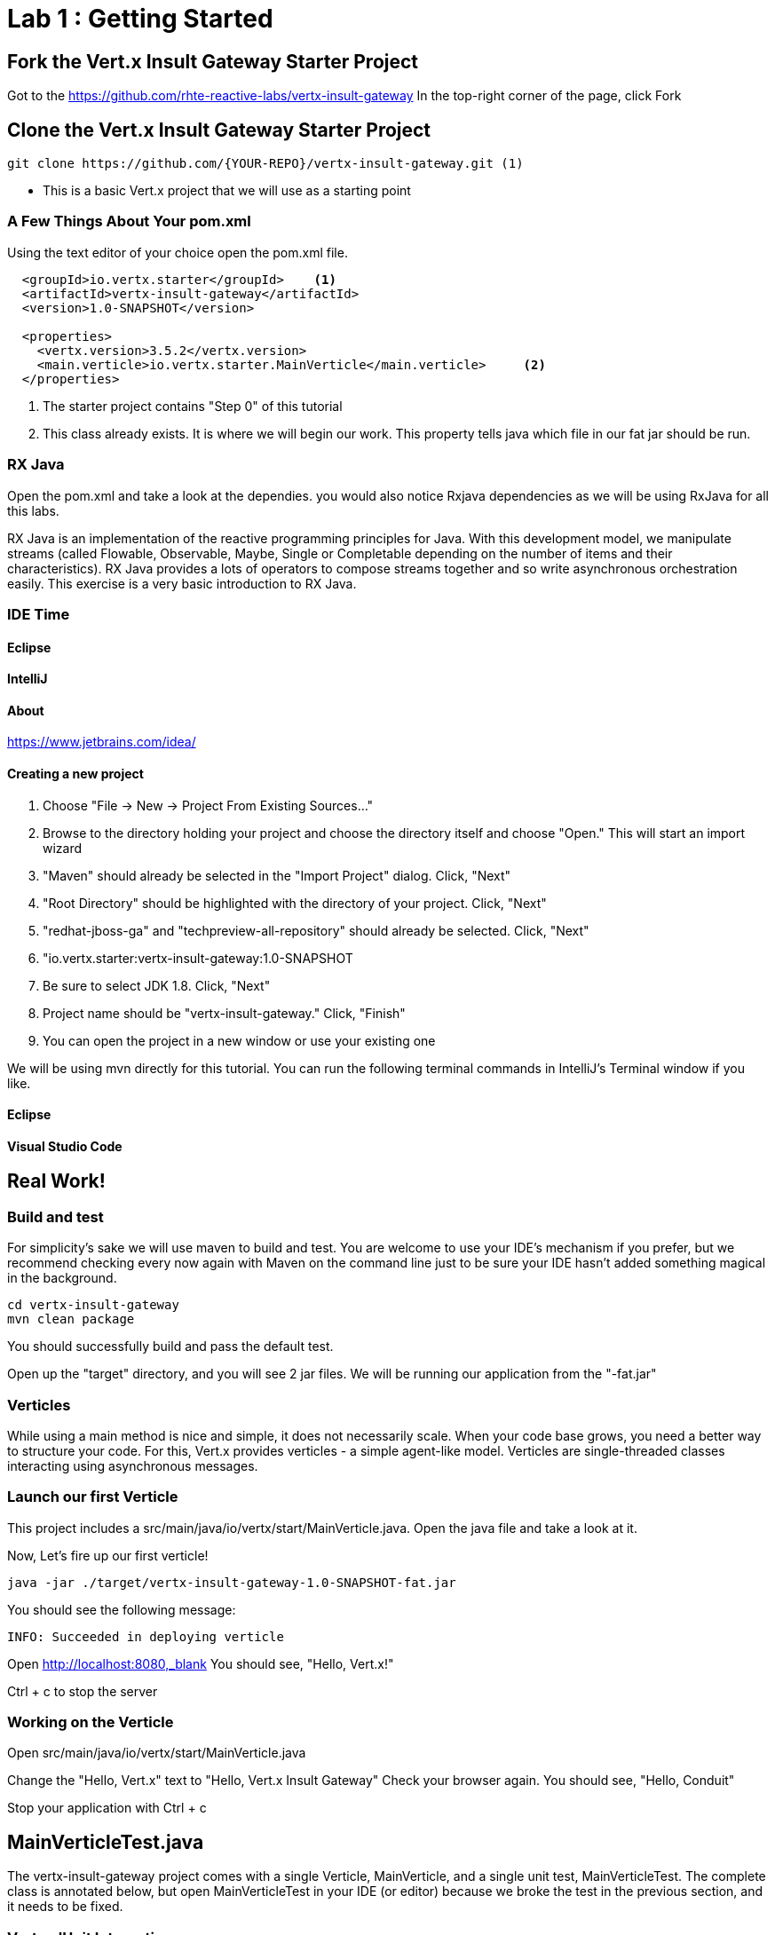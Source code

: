 = Lab 1 : Getting Started
:source-highlighter: coderay


== Fork the Vert.x Insult Gateway Starter Project
Got to the https://github.com/rhte-reactive-labs/vertx-insult-gateway
In the top-right corner of the page, click Fork

== Clone the Vert.x Insult Gateway Starter Project
[source,shell]
----
git clone https://github.com/{YOUR-REPO}/vertx-insult-gateway.git (1)
----
* This is a basic Vert.x project that we will use as a starting point



=== A Few Things About Your pom.xml
Using the text editor of your choice open the pom.xml file.

[source,xml]
....
  <groupId>io.vertx.starter</groupId>    <1>
  <artifactId>vertx-insult-gateway</artifactId>
  <version>1.0-SNAPSHOT</version>

  <properties>
    <vertx.version>3.5.2</vertx.version>     
    <main.verticle>io.vertx.starter.MainVerticle</main.verticle>     <2>
  </properties>
....

<1> The starter project contains "Step 0" of this tutorial
<2> This class already exists.  It is where we will begin our work.  This property tells java which file in our fat jar should be run.

=== RX Java 
Open the pom.xml and take a look at the dependies. you would also notice Rxjava dependencies as we will be using RxJava for all this labs. 

RX Java is an implementation of the reactive programming principles for Java. With this development model, we manipulate streams (called Flowable, Observable, Maybe, Single or Completable depending on the number of items and their characteristics). RX Java provides a lots of operators to compose streams together and so write asynchronous orchestration easily. This exercise is a very basic introduction to RX Java.

=== IDE Time

==== Eclipse
==== IntelliJ



==== About
https://www.jetbrains.com/idea/

==== Creating a new project
1. Choose "File -> New -> Project From Existing Sources..."
2. Browse to the directory holding your project and choose the directory itself and choose "Open."  This will start an import wizard
3. "Maven" should already be selected in the "Import Project" dialog.  Click, "Next"
4. "Root Directory" should be highlighted with the directory of your project.  Click, "Next"
5. "redhat-jboss-ga" and "techpreview-all-repository" should already be selected.  Click, "Next"
6. "io.vertx.starter:vertx-insult-gateway:1.0-SNAPSHOT
7.  Be sure to select JDK 1.8.  Click, "Next"
8.  Project name should be "vertx-insult-gateway."  Click, "Finish"
9.  You can open the project in a new window or use your existing one

We will be using mvn directly for this tutorial.  You can run the following terminal commands in IntelliJ's Terminal window if you like.

==== Eclipse
==== Visual Studio Code

== Real Work!

=== Build and test 

For simplicity's sake we will use maven to build and test.  You are welcome to use your IDE's mechanism if you prefer, but we recommend checking every now again with Maven on the command line just to be sure your IDE hasn't added something magical in the background. 

[source,shell]
....
cd vertx-insult-gateway
mvn clean package
....

You should successfully build and pass the default test.

Open up the "target" directory, and you will see 2 jar files.  We will be running our application from the "-fat.jar"

===  Verticles
While using a main method is nice and simple, it does not necessarily scale. When your code base grows, you need a better way to structure your code. For this, Vert.x provides verticles - a simple agent-like model. Verticles are single-threaded classes interacting using asynchronous messages.

=== Launch our first Verticle

This project includes a src/main/java/io/vertx/start/MainVerticle.java. Open the java file and take a look at it.

Now, Let's fire up our first verticle!


[source,shell]
....
java -jar ./target/vertx-insult-gateway-1.0-SNAPSHOT-fat.jar
....

You should see the following message:

[source,shell]
....
INFO: Succeeded in deploying verticle
....

Open link:http://localhost:8080[http://localhost:8080,_blank]  You should see, "Hello, Vert.x!"

Ctrl + c to stop the server

=== Working on the Verticle

Open src/main/java/io/vertx/start/MainVerticle.java

Change the "Hello, Vert.x" text to "Hello, Vert.x Insult Gateway"
Check your browser again.  You should see, "Hello, Conduit"

Stop your application with Ctrl + c

== MainVerticleTest.java

The vertx-insult-gateway project comes with a single Verticle, MainVerticle, and a single unit test, MainVerticleTest.  The complete class is annotated below, but open MainVerticleTest in your IDE (or editor) because we broke the test in the previous section, and it needs to be fixed.

=== Vert.x JUnit  Integration
https://vertx.io/preview/docs/vertx-junit5/java/

[code,java]
....
package io.vertx.starter;

import io.vertx.core.Vertx;
import io.vertx.ext.unit.Async;
import io.vertx.ext.unit.TestContext;
import io.vertx.ext.unit.junit.VertxUnitRunner;
import org.junit.After;
import org.junit.Before;
import org.junit.Test;
import org.junit.runner.RunWith;

@RunWith(VertxUnitRunner.class)
public class MainVerticleTest {

  private Vertx vertx;

  @Before
  public void setUp(TestContext tc) {
    vertx = Vertx.vertx(); <1>
    vertx.deployVerticle(MainVerticle.class.getName(), tc.asyncAssertSuccess()); <2>
  }

  @After
  public void tearDown(TestContext tc) {
    vertx.close(tc.asyncAssertSuccess());
  }

  @Test
  public void testThatTheServerIsStarted(TestContext tc) { <3>
    Async async = tc.async();
    vertx.createHttpClient().getNow(8080, "localhost", "/", response -> { <4>
      tc.assertEquals(response.statusCode(), 200); <5>
      response.bodyHandler(body -> {
        tc.assertTrue(body.length() > 0);
        async.complete();
      });
    });
  }

}
....

<1>  We import and use a Vert.x object because we will spin up and run our Verticles within the unit test.  Vert.x is a toolkit unlike application servers or servlet containers.   we run it directly.
<2>   First, we deploy our Verticle from the test.  This gives us the ability to swap out components because we will eventually have more than one and control configuration from our unit tests.The second thing to notice is the callback, "testContext.succeeding."  VertxExtension to JUnit provides "failing" and "succeeding" callbacks


<3>  We pass a Vertx object and a VertxTestContext object to each test method.  These are supplied by the VertxExtension
<4>  We instantiate the WebCliet to test our endpoint
<5>  Async handler to for a callback when the response is ready and asserting on the response
